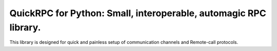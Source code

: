 QuickRPC for Python: Small, interoperable, automagic RPC library.
-----

This library is designed for quick and painless setup of communication channels and Remote-call protocols.
